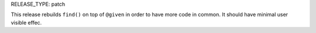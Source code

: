 RELEASE_TYPE: patch

This release rebuilds ``find()`` on top of ``@given`` in order to have more code in common.
It should have minimal user visible effec.
